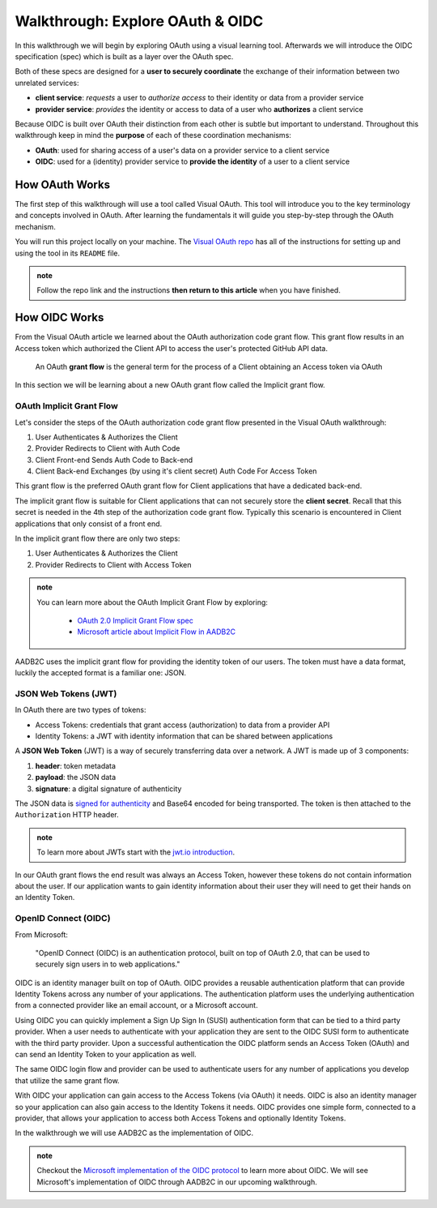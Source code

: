 =================================
Walkthrough: Explore OAuth & OIDC
=================================

In this walkthrough we will begin by exploring OAuth using a visual learning tool. Afterwards we will introduce the OIDC specification (spec) which is built as a layer over the OAuth spec.

Both of these specs are designed for a **user to securely coordinate** the exchange of their information between two unrelated services:

- **client service**: *requests* a user to *authorize access* to their identity or data from a provider service
- **provider service**: *provides* the identity or access to data of a user who **authorizes** a client service

Because OIDC is built over OAuth their distinction from each other is subtle but important to understand. Throughout this walkthrough keep in mind the **purpose** of each of these coordination mechanisms:

- **OAuth**: used for sharing access of a user's data on a provider service to a client service
- **OIDC**: used for a (identity) provider service to **provide the identity** of a user to a client service

How OAuth Works
===============

The first step of this walkthrough will use a tool called Visual OAuth. This tool will introduce you to the key terminology and concepts involved in OAuth. After learning the fundamentals it will guide you step-by-step through the OAuth mechanism. 

You will run this project locally on your machine. The `Visual OAuth repo <https://github.com/LaunchCodeEducation/visual-oauth>`_ has all of the instructions for setting up and using the tool in its ``README`` file. 

.. admonition:: note
   
   Follow the repo link and the instructions **then return to this article** when you have finished.

How OIDC Works
==============

From the Visual OAuth article we learned about the OAuth authorization code grant flow. This grant flow results in an Access token which authorized the Client API to access the user's protected GitHub API data.

   An OAuth **grant flow** is the general term for the process of a Client obtaining an Access token via OAuth

In this section we will be learning about a new OAuth grant flow called the Implicit grant flow.

OAuth Implicit Grant Flow
-------------------------

Let's consider the steps of the OAuth authorization code grant flow presented in the Visual OAuth walkthrough:

#. User Authenticates & Authorizes the Client
#. Provider Redirects to Client with Auth Code
#. Client Front-end Sends Auth Code to Back-end
#. Client Back-end Exchanges (by using it's client secret) Auth Code For Access Token

This grant flow is the preferred OAuth grant flow for Client applications that have a dedicated back-end. 

The implicit grant flow is suitable for Client applications that can not securely store the **client secret**. Recall that this secret is needed in the 4th step of the authorization code grant flow. Typically this scenario is encountered in Client applications that only consist of a front end.

In the implicit grant flow there are only two steps:

#. User Authenticates & Authorizes the Client
#. Provider Redirects to Client with Access Token

.. admonition:: note

   You can learn more about the OAuth Implicit Grant Flow by exploring:

      - `OAuth 2.0 Implicit Grant Flow spec <https://tools.ietf.org/html/rfc6749#section-4.2>`_
      - `Microsoft article about Implicit Flow in AADB2C <https://docs.microsoft.com/en-us/azure/active-directory-b2c/implicit-flow-single-page-application>`_

AADB2C uses the implicit grant flow for providing the identity token of our users. The token must have a data format, luckily the accepted format is a familiar one: JSON.

JSON Web Tokens (JWT)
---------------------

In OAuth there are two types of tokens:

- Access Tokens: credentials that grant access (authorization) to data from a provider API
- Identity Tokens: a JWT with identity information that can be shared between applications

A **JSON Web Token** (JWT) is a way of securely transferring data over a network. A JWT is made up of 3 components:

#. **header**: token metadata
#. **payload**: the JSON data
#. **signature**: a digital signature of authenticity

The JSON data is `signed for authenticity <https://auth0.com/docs/tokens/guides/validate-jwts#check-the-signature>`_ and Base64 encoded for being transported. The token is then attached to the ``Authorization`` HTTP header. 

.. admonition:: note

   To learn more about JWTs start with the `jwt.io introduction <https://jwt.io/introduction/>`_.

In our OAuth grant flows the end result was always an Access Token, however these tokens do not contain information about the user. If our application wants to gain identity information about their user they will need to get their hands on an Identity Token.

OpenID Connect (OIDC)
---------------------

From Microsoft: 

   "OpenID Connect (OIDC) is an authentication protocol, built on top of OAuth 2.0, that can be used to securely sign users in to web applications."

OIDC is an identity manager built on top of OAuth. OIDC provides a reusable authentication platform that can provide Identity Tokens across any number of your applications. The authentication platform uses the underlying authentication from a connected provider like an email account, or a Microsoft account.

Using OIDC you can quickly implement a Sign Up Sign In (SUSI) authentication form that can be tied to a third party provider. When a user needs to authenticate with your application they are sent to the OIDC SUSI form to authenticate with the third party provider. Upon a successful authentication the OIDC platform sends an Access Token (OAuth) and can send an Identity Token to your application as well. 

The same OIDC login flow and provider can be used to authenticate users for any number of applications you develop that utilize the same grant flow.

With OIDC your application can gain access to the Access Tokens (via OAuth) it needs. OIDC is also an identity manager so your application can also gain access to the Identity Tokens it needs. OIDC provides one simple form, connected to a provider, that allows your application to access both Access Tokens and optionally Identity Tokens.

In the walkthrough we will use AADB2C as the implementation of OIDC.

.. admonition:: note

   Checkout the `Microsoft implementation of the OIDC protocol <https://docs.microsoft.com/en-us/azure/active-directory-b2c/openid-connect>`_ to learn more about OIDC. We will see Microsoft's implementation of OIDC through AADB2C in our upcoming walkthrough.

.. :: comment

   From Microsoft:

      "OpenID Connect (OIDC) is an authentication protocol, built on top of OAuth 2.0, that can be used to securely sign users in to web applications."

   OIDC is an identity manager built on top of OAuth. OAuth grants an Access token that represents authorization. OIDC is a reusable authentication platform, connected to an underlying provider, that can provide Identity Tokens to a client application. Since OIDC is built over OAuth the Client can grant permissions for both Access Tokens, and Identity Tokens!

   In the walkthrough we will use AADB2C as the implementation of OIDC.

.. :: comment

   - learned
      - define flow
      - define grants
         - an alternative flow (implicit)
      - access tokens for delegating access / management of user data
         - JWT
         - identity tokens for sharing the identity of a user
   - sharing identity
      - OIDC
         - built over oauth to navigate around pseudo-authentication with OAuth (link)
            - https://developer.okta.com/blog/2017/06/21/what-the-heck-is-oauth#pseudo-authentication-with-oauth-20
      - special type of provider service called identity provider
         - can be both a provider (OAuth) and identity provider or standalone
            - plug AADB2C as an identity manager of multiple identity providers
            - for sharing SSO across multiple providers and applications in your organization
      - sharing the identity session of a user for SSO
